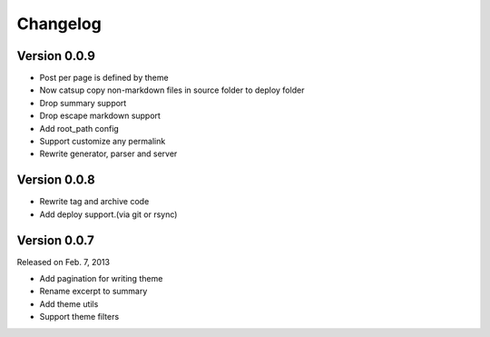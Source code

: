 Changelog
==========

Version 0.0.9
--------------

+ Post per page is defined by theme
+ Now catsup copy non-markdown files in source folder to deploy folder
+ Drop summary support
+ Drop escape markdown support
+ Add root_path config
+ Support customize any permalink
+ Rewrite generator, parser and server

Version 0.0.8
--------------

+ Rewrite tag and archive code
+ Add deploy support.(via git or rsync)

Version 0.0.7
--------------

Released on Feb. 7, 2013

+ Add pagination for writing theme
+ Rename excerpt to summary
+ Add theme utils
+ Support theme filters